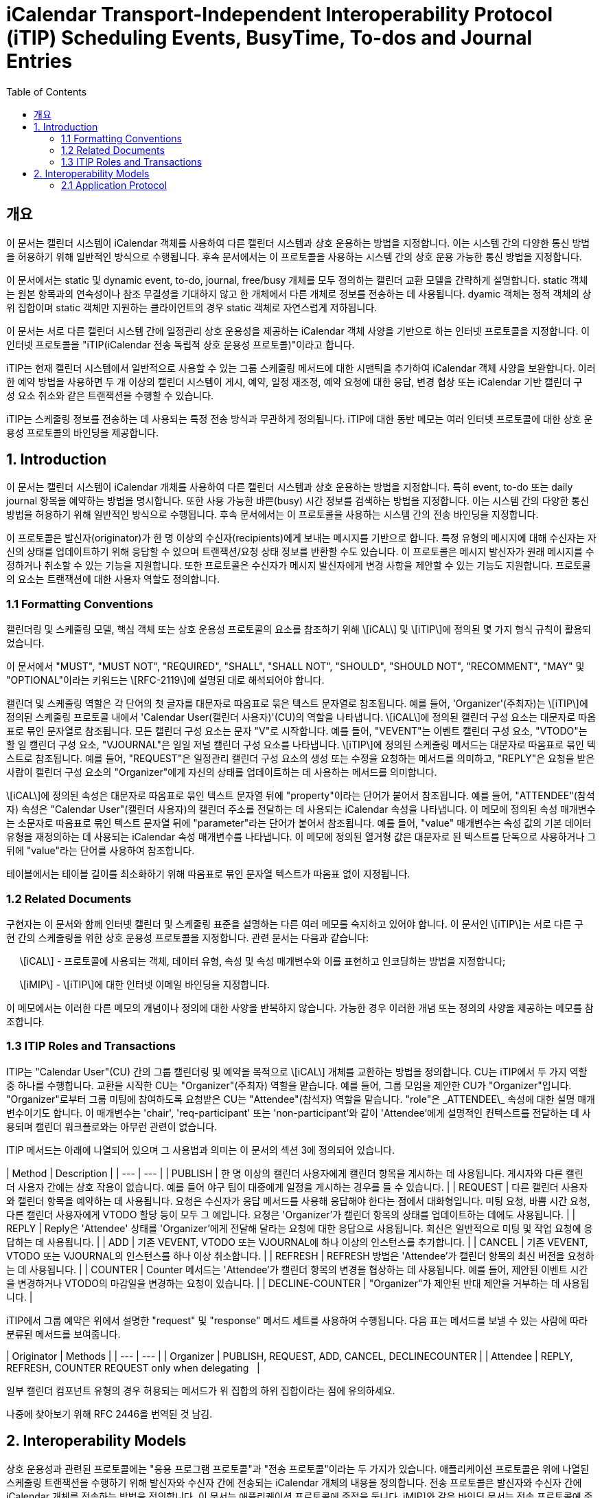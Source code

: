 = iCalendar Transport-Independent Interoperability Protocol (iTIP) Scheduling Events, BusyTime, To-dos and Journal Entries
:toc:

== 개요

이 문서는 캘린더 시스템이 iCalendar 객체를 사용하여 다른 캘린더 시스템과 상호 운용하는 방법을 지정합니다. 이는 시스템 간의 다양한 통신 방법을 허용하기 위해 일반적인 방식으로 수행됩니다. 후속 문서에서는 이 프로토콜을 사용하는 시스템 간의 상호 운용 가능한 통신 방법을 지정합니다.  
  
이 문서에서는 static 및 dynamic event, to-do, journal, free/busy 개체를 모두 정의하는 캘린더 교환 모델을 간략하게 설명합니다. static 객체는 원본 항목과의 연속성이나 참조 무결성을 기대하지 않고 한 개체에서 다른 개체로 정보를 전송하는 데 사용됩니다. dyamic 객체는 정적 객체의 상위 집합이며 static 객체만 지원하는 클라이언트의 경우 static 객체로 자연스럽게 저하됩니다.  
  
이 문서는 서로 다른 캘린더 시스템 간에 일정관리 상호 운용성을 제공하는 iCalendar 객체 사양을 기반으로 하는 인터넷 프로토콜을 지정합니다. 이 인터넷 프로토콜을 "iTIP(iCalendar 전송 독립적 상호 운용성 프로토콜)"이라고 합니다.  
  
iTIP는 현재 캘린더 시스템에서 일반적으로 사용할 수 있는 그룹 스케줄링 메서드에 대한 시맨틱을 추가하여 iCalendar 객체 사양을 보완합니다. 이러한 예약 방법을 사용하면 두 개 이상의 캘린더 시스템이 게시, 예약, 일정 재조정, 예약 요청에 대한 응답, 변경 협상 또는 iCalendar 기반 캘린더 구성 요소 취소와 같은 트랜잭션을 수행할 수 있습니다.  
  
iTIP는 스케줄링 정보를 전송하는 데 사용되는 특정 전송 방식과 무관하게 정의됩니다. iTIP에 대한 동반 메모는 여러 인터넷 프로토콜에 대한 상호 운용성 프로토콜의 바인딩을 제공합니다.

== 1. Introduction

이 문서는 캘린더 시스템이 iCalendar 개체를 사용하여 다른 캘린더 시스템과 상호 운용하는 방법을 지정합니다. 특히 event, to-do 또는 daily journal 항목을 예약하는 방법을 명시합니다. 또한 사용 가능한 바쁜(busy) 시간 정보를 검색하는 방법을 지정합니다. 이는 시스템 간의 다양한 통신 방법을 허용하기 위해 일반적인 방식으로 수행됩니다. 후속 문서에서는 이 프로토콜을 사용하는 시스템 간의 전송 바인딩을 지정합니다.  
  
이 프로토콜은 발신자(originator)가 한 명 이상의 수신자(recipients)에게 보내는 메시지를 기반으로 합니다. 특정 유형의 메시지에 대해 수신자는 자신의 상태를 업데이트하기 위해 응답할 수 있으며 트랜잭션/요청 상태 정보를 반환할 수도 있습니다. 이 프로토콜은 메시지 발신자가 원래 메시지를 수정하거나 취소할 수 있는 기능을 지원합니다. 또한 프로토콜은 수신자가 메시지 발신자에게 변경 사항을 제안할 수 있는 기능도 지원합니다. 프로토콜의 요소는 트랜잭션에 대한 사용자 역할도 정의합니다.

=== 1.1 Formatting Conventions

캘린더링 및 스케줄링 모델, 핵심 객체 또는 상호 운용성 프로토콜의 요소를 참조하기 위해 \[iCAL\] 및 \[iTIP\]에 정의된 몇 가지 형식 규칙이 활용되었습니다.  
  
이 문서에서 "MUST", "MUST NOT", "REQUIRED", "SHALL", "SHALL NOT", "SHOULD", "SHOULD NOT", "RECOMMENT", "MAY" 및 "OPTIONAL"이라는 키워드는 \[RFC-2119\]에 설명된 대로 해석되어야 합니다.  
  
캘린더 및 스케줄링 역할은 각 단어의 첫 글자를 대문자로 따옴표로 묶은 텍스트 문자열로 참조됩니다. 예를 들어, 'Organizer'(주최자)는 \[iTIP\]에 정의된 스케줄링 프로토콜 내에서 'Calendar User(캘린더 사용자)'(CU)의 역할을 나타냅니다. \[iCAL\]에 정의된 캘린더 구성 요소는 대문자로 따옴표로 묶인 문자열로 참조됩니다. 모든 캘린더 구성 요소는 문자 "V"로 시작합니다. 예를 들어, "VEVENT"는 이벤트 캘린더 구성 요소, "VTODO"는 할 일 캘린더 구성 요소, "VJOURNAL"은 일일 저널 캘린더 구성 요소를 나타냅니다. \[iTIP\]에 정의된 스케줄링 메서드는 대문자로 따옴표로 묶인 텍스트로 참조됩니다. 예를 들어, "REQUEST"은 일정관리 캘린더 구성 요소의 생성 또는 수정을 요청하는 메서드를 의미하고, "REPLY"은 요청을 받은 사람이 캘린더 구성 요소의 "Organizer"에게 자신의 상태를 업데이트하는 데 사용하는 메서드를 의미합니다.  
  
\[iCAL\]에 정의된 속성은 대문자로 따옴표로 묶인 텍스트 문자열 뒤에 "property"이라는 단어가 붙어서 참조됩니다. 예를 들어, "ATTENDEE"(참석자) 속성은 "Calendar User"(캘린더 사용자)의 캘린더 주소를 전달하는 데 사용되는 iCalendar 속성을 나타냅니다. 이 메모에 정의된 속성 매개변수는 소문자로 따옴표로 묶인 텍스트 문자열 뒤에 "parameter"라는 단어가 붙어서 참조됩니다. 예를 들어, "value" 매개변수는 속성 값의 기본 데이터 유형을 재정의하는 데 사용되는 iCalendar 속성 매개변수를 나타냅니다. 이 메모에 정의된 열거형 값은 대문자로 된 텍스트를 단독으로 사용하거나 그 뒤에 "value"라는 단어를 사용하여 참조합니다.  
  
테이블에서는 테이블 길이를 최소화하기 위해 따옴표로 묶인 문자열 텍스트가 따옴표 없이 지정됩니다.

=== 1.2 Related Documents

구현자는 이 문서와 함께 인터넷 캘린더 및 스케줄링 표준을 설명하는 다른 여러 메모를 숙지하고 있어야 합니다. 이 문서인 \[iTIP\]는 서로 다른 구현 간의 스케줄링을 위한 상호 운용성 프로토콜을 지정합니다. 관련 문서는 다음과 같습니다:  
  
     \[iCAL\] - 프로토콜에 사용되는 객체, 데이터 유형, 속성 및 속성 매개변수와 이를 표현하고 인코딩하는 방법을 지정합니다;  
  
     \[iMIP\] - \[iTIP\]에 대한 인터넷 이메일 바인딩을 지정합니다.  
  
이 메모에서는 이러한 다른 메모의 개념이나 정의에 대한 사양을 반복하지 않습니다. 가능한 경우 이러한 개념 또는 정의의 사양을 제공하는 메모를 참조합니다.

=== 1.3 ITIP Roles and Transactions

ITIP는 "Calendar User"(CU) 간의 그룹 캘린더링 및 예약을 목적으로 \[iCAL\] 개체를 교환하는 방법을 정의합니다. CU는 iTIP에서 두 가지 역할 중 하나를 수행합니다. 교환을 시작한 CU는 "Organizer"(주최자) 역할을 맡습니다. 예를 들어, 그룹 모임을 제안한 CU가 "Organizer"입니다. "Organizer"로부터 그룹 미팅에 참여하도록 요청받은 CU는 "Attendee"(참석자) 역할을 맡습니다. "role"은 \_ATTENDEE\_ 속성에 대한 설명 매개변수이기도 합니다. 이 매개변수는 'chair', 'req-participant' 또는 'non-participant'와 같이 'Attendee'에게 설명적인 컨텍스트를 전달하는 데 사용되며 캘린더 워크플로와는 아무런 관련이 없습니다.  
  
ITIP 메서드는 아래에 나열되어 있으며 그 사용법과 의미는 이 문서의 섹션 3에 정의되어 있습니다.

| Method | Description |
| --- | --- |
| PUBLISH | 한 명 이상의 캘린더 사용자에게 캘린더 항목을 게시하는 데 사용됩니다. 게시자와 다른 캘린더 사용자 간에는 상호 작용이 없습니다. 예를 들어 야구 팀이 대중에게 일정을 게시하는 경우를 들 수 있습니다. |
| REQUEST | 다른 캘린더 사용자와 캘린더 항목을 예약하는 데 사용됩니다. 요청은 수신자가 응답 메서드를 사용해 응답해야 한다는 점에서 대화형입니다. 미팅 요청, 바쁨 시간 요청, 다른 캘린더 사용자에게 VTODO 할당 등이 모두 그 예입니다. 요청은 'Organizer'가 캘린더 항목의 상태를 업데이트하는 데에도 사용됩니다. |
| REPLY | Reply은 'Attendee' 상태를 'Organizer'에게 전달해 달라는 요청에 대한 응답으로 사용됩니다. 회신은 일반적으로 미팅 및 작업 요청에 응답하는 데 사용됩니다. |
| ADD | 기존 VEVENT, VTODO 또는 VJOURNAL에 하나 이상의 인스턴스를 추가합니다. |
| CANCEL | 기존 VEVENT, VTODO 또는 VJOURNAL의 인스턴스를 하나 이상 취소합니다. |
| REFRESH | REFRESH 방법은 'Attendee'가 캘린더 항목의 최신 버전을 요청하는 데 사용됩니다. |
| COUNTER | Counter 메서드는 'Attendee'가 캘린더 항목의 변경을 협상하는 데 사용됩니다. 예를 들어, 제안된 이벤트 시간을 변경하거나 VTODO의 마감일을 변경하는 요청이 있습니다. |
| DECLINE-COUNTER | "Organizer"가 제안된 반대 제안을 거부하는 데 사용됩니다. |

iTIP에서 그룹 예약은 위에서 설명한 "request" 및 "response" 메서드 세트를 사용하여 수행됩니다. 다음 표는 메서드를 보낼 수 있는 사람에 따라 분류된 메서드를 보여줍니다.

| Originator | Methods |
| --- | --- |
| Organizer | PUBLISH, REQUEST, ADD, CANCEL, DECLINECOUNTER |
| Attendee | REPLY, REFRESH, COUNTER   REQUEST only when delegating   |

일부 캘린더 컴포넌트 유형의 경우 허용되는 메서드가 위 집합의 하위 집합이라는 점에 유의하세요.


나중에 찾아보기 위해 RFC 2446을 번역된 것 남김.

== 2. Interoperability Models
상호 운용성과 관련된 프로토콜에는 "응용 프로그램 프로토콜"과 "전송 프로토콜"이라는 두 가지가 있습니다. 애플리케이션 프로토콜은 위에 나열된 스케줄링 트랜잭션을 수행하기 위해 발신자와 수신자 간에 전송되는 iCalendar 개체의 내용을 정의합니다. 전송 프로토콜은 발신자와 수신자 간에 iCalendar 개체를 전송하는 방법을 정의합니다. 이 문서는 애플리케이션 프로토콜에 중점을 둡니다. iMIP]와 같은 바인딩 문서는 전송 프로토콜에 중점을 둡니다.

아래 다이어그램에서 발신자와 수신자 간의 연결은 애플리케이션 프로토콜을 참조합니다. 발신자에서 수신자에게 전달되는 iCalendar 개체는 섹션 3, 애플리케이션 프로토콜 요소에 나와 있습니다.

   +----------+                      +----------+
   |          |        iTIP          |          |
   |  Sender  |<-------------------->| Receiver |
   |          |                      |          |
   +----------+                      +----------+
이 다이어그램에는 발신자와 수신자가 'Calendar User Agent(CUA)' 또는 'Calendar Service(CS)'의 다양한 역할을 맡는 여러 가지 변형이 있습니다.

iTIP의 아키텍처는 아래 다이어그램에 나와 있습니다. 이 사양에 따라 작성된 애플리케이션은 저장 후 전달 전송, 실시간 전송 또는 둘 다에 대한 바인딩과 함께 작동할 수 있습니다. 또한 iTIP는 다른 전송에 바인딩될 수도 있습니다.

   +------------------------------------------+
   |                   iTIP                   |
   +------------------------------------------+
   |Real-time | Store-and-Fwd | Other         |
   |Transport | Transport     | Transports... |
   +------------------------------------------+

=== 2.1 Application Protocol

iTIP 모델에서 캘린더 항목은 "주최자"가 생성하고 관리합니다. "주최자"는 위에 나열된 iTIP 메시지 중 하나 이상을 전송하여 다른 CU와 상호 작용합니다. "참석자"는 "회신" 방법을 사용하여 자신의 상태를 전달합니다. "참석자"는 마스터 캘린더 항목을 직접 변경할 수 없습니다. 그러나 "카운터" 방법을 사용하여 "주최자"에게 변경 사항을 제안할 수 있습니다. 어떤 경우든 "주최자"는 마스터 캘린더 항목을 완전히 제어할 수 있습니다.

==== 2.1.1 Calendar Entry State

캘린더 항목과 관련된 상태에는 항목의 전체 상태와 해당 항목의 '참석자'와 관련된 상태라는 두 가지가 있습니다.

항목의 상태는 "상태" 속성에 의해 정의되며 "주최자"에 의해 제어됩니다. "상태" 속성에는 기본값이 없습니다. "주최자"는 "상태" 속성을 각 일정관리 항목에 적합한 값으로 설정합니다.

항목과 관련된 특정 "참석자"의 상태는 각 "참석자"의 "참석자" 속성에 있는 "partstat" 매개변수에 의해 정의됩니다.  "주최자"가 초기 항목을 발행하면 "참석자" 상태를 알 수 없습니다. "주최자"는 "partstat" 매개변수를 "NEEDS-ACTION"으로 설정하여 이를 지정합니다. 각 "참석자"는 "참석자" 속성의 "partstat" 매개변수를 적절한 값으로 수정하여 "주최자"에게 다시 보내는 "REPLY" 메시지의 일부로 사용합니다.

==== 2.1.2 Delegation

위임은 "참석자"가 다른 CU(또는 여러 CU)에 자신을 대신하여 참석할 수 있는 권한을 부여하는 절차로 정의됩니다. "주최자"는 위임하는 "참석자"가 "주최자"에게 알리기 때문에 이러한 변경 사항을 알게 됩니다. 이러한 단계는 요청 방법 섹션에 자세히 설명되어 있습니다.

==== 2.1.3 Acting on Behalf of other Calendar Users

많은 조직에서 한 사용자가 다른 사용자를 대신하여 미팅 요청을 조직하거나 응답합니다. ITIP는 이러한 활동을 지원하는 두 가지 메커니즘을 제공합니다.

첫째, '주최자'는 '참석자'와는 별개의 특수한 개체로 취급됩니다. '참석자'의 모든 응답은 '주최자'에게 전달되므로 미팅을 조직하는 캘린더 사용자와 미팅에 참석하는 캘린더 사용자를 쉽게 구분할 수 있습니다. 또한, iCalendar는 각 "참석자"에 대해 설명적인 역할을 제공합니다. 예를 들어, '의장'이라는 역할은 한 명 이상의 '참석자'에게 할당될 수 있습니다. "의장"과 "주최자"는 동일한 캘린더 사용자일 수도 있고 아닐 수도 있습니다. 이는 어시스턴트가 회의의 의장을 맡은 다른 사람을 위해 회의 일정을 관리할 수 있는 시나리오에 잘 부합합니다.

둘째, '보낸 사람' 매개변수는 '주최자' 또는 '참석자' 속성 중 하나에 지정할 수 있습니다. 지정된 경우, "보낸 사람" 매개변수는 응답하는 CU가 지정된 "참석자" 또는 "주최자"를 대신하여 작업했음을 나타냅니다.

2.1.4 Component Revisions
"SEQUENCE" 속성은 "주최자"가 캘린더 구성 요소의 수정본을 표시하는 데 사용됩니다. "SEQUENCE" 숫자를 증가시키는 규칙은 [iCAL]에 정의되어 있습니다. 명확성을 위해 여기서는 이러한 규칙을 [iTIP]에서 적용되는 방식에 따라 의역했습니다. 캘린더 컴포넌트에서 주어진 "UID"에 대해:

. "PUBLISH" 및 "REQUEST" 메서드의 경우, [iCAL]에 정의된 규칙에 따라 "SEQUENCE" 속성 값이 증가합니다.
. "주최자"가 "추가" 또는 "취소" 메서드를 사용할 때마다 "SEQUENCE" 속성 값은 반드시 증가해야 합니다.
. "응답", "새로고침", "카운터", "선언 카운터"를 사용하거나 "요청" 위임을 보낼 때 "SEQUENCE" 속성 값을 증가시키면 안됩니다.

경우에 따라 "주최자"는 발송된 최종 수정본에 대한 응답을 받지 못할 수도 있습니다. 이 경우 "주최자"는 업데이트 "REQUEST"를 보내고 모든 "참석자"에 대해 "RSVP=TRUE"를 설정하여 현재 응답을 수집할 수 있도록 할 수 있습니다.



"참석자"의 응답에 포함된 "SEQUENCE" 속성 값은 "주최자"의 수정본과 항상 일치하지 않을 수 있습니다. 구현은 CUA가 CU에 응답이 수정된 항목에 대한 것임을 표시하고 CU가 응답을 수락할지 여부를 결정하도록 선택할 수 있습니다.

==== 2.1.5 Message Sequencing
iTIP] 애플리케이션 프로토콜을 처리하는 CUA는 종종 캘린더 저장소의 구성 요소와 [iTIP] 메시지로 수신된 구성 요소를 연관시켜야 합니다. 예를 들어, 이벤트가 동일한 이벤트의 이후 개정판으로 업데이트될 수 있습니다. 이를 위해 CUA는 캘린더 저장소에 이미 있는 이벤트의 버전과 [iTIP] 메시지로 전송된 버전을 상호 연관시켜야 합니다. 이러한 상관관계 외에도 [iTIP] 메시지가 예기치 않은 순서로 도착하는 원인이 될 수 있는 몇 가지 요인이 있습니다.  즉, '주최자'가 구성 요소의 이전 버전에 대한 회신을 받은 후에 이후 버전에 대한 회신을 받을 수 있습니다.

상호 운용성을 극대화하고 예기치 않은 순서로 도착하는 메시지를 처리하려면 다음 규칙을 사용하세요:



특정 iCalendar 구성 요소를 참조하기 위한 기본 키는 "UID" 속성 값입니다. 반복 구성 요소의 인스턴스를 참조하기 위해 기본 키는 "UID" 및 "RECURRENCE-ID" 속성으로 구성됩니다.
컴포넌트를 참조하기 위한 보조 키는 "SEQUENCE" 속성 값입니다.  "UID"가 동일한 컴포넌트의 경우, "SEQUENCE" 속성 값이 가장 높은 컴포넌트가 낮은 값을 가진 컴포넌트의 다른 모든 리비전을 무시합니다.
"참석자"는 "주최자"에게 "REPLY" 메시지를 보냅니다.  "UID" 속성 값이 동일한 답장의 경우, "SEQUENCE" 속성 값은 "참석자"가 답장하는 구성 요소의 리비전을 나타냅니다.  "SEQUENCE" 속성의 가장 높은 숫자 값을 가진 회신은 낮은 값을 가진 다른 모든 회신을 무시합니다.
"UID" 및 "SEQUENCE" 속성이 일치하는 경우, "DTSTAMP" 속성이 동점자로 사용됩니다. 가장 최근의 "DTSTAMP"를 가진 구성 요소가 다른 모든 구성 요소보다 우선합니다. 마찬가지로 "UID" 속성 값이 일치하고 "SEQUENCE" 속성 값이 일치하는 "참석자" 응답의 경우 가장 최근의 "DTSTAMP"가 있는 응답이 다른 모든 응답보다 우선합니다.
따라서 CUA는 다음 구성 요소 속성을 유지해야 합니다: "UID", "RECURRENCE-ID", "SEQUENCE" 및 "DTSTAMP".  또한 구성 요소의 각 "참석자" 속성에 대해 CUA는 "참석자"의 응답과 관련된 "SEQUENCE" 및 "DTSTAMP" 속성 값을 유지해야 합니다.
